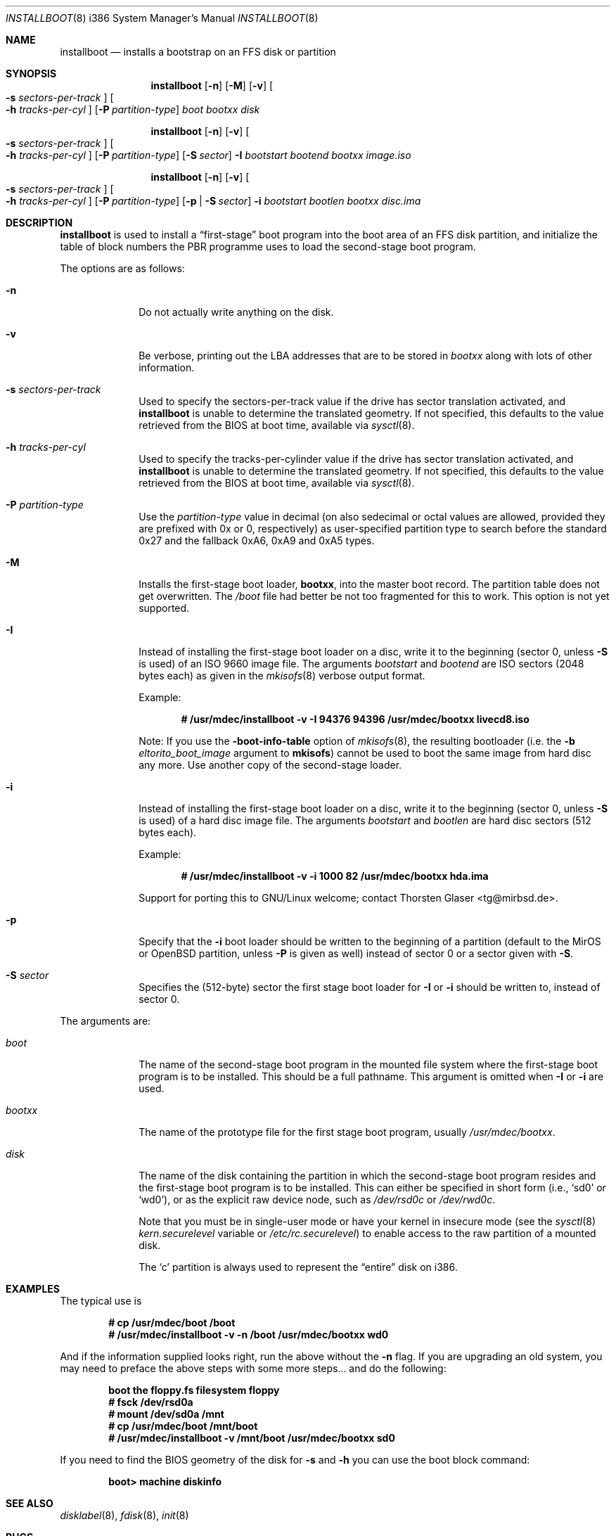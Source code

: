 .\"	$MirOS: src/sys/arch/i386/stand/installboot/installboot.8,v 1.9 2006/04/08 00:09:12 tg Exp $
.\"	$OpenBSD: installboot.8,v 1.26 2003/06/06 21:45:33 jmc Exp $
.\"
.\" Copyright (c) 1997 Michael Shalayeff
.\" All rights reserved.
.\"
.\" Redistribution and use in source and binary forms, with or without
.\" modification, are permitted provided that the following conditions
.\" are met:
.\" 1. Redistributions of source code must retain the above copyright
.\"    notice, this list of conditions and the following disclaimer.
.\" 2. Redistributions in binary form must reproduce the above copyright
.\"    notice, this list of conditions and the following disclaimer in the
.\"    documentation and/or other materials provided with the distribution.
.\"
.\" THIS SOFTWARE IS PROVIDED BY THE AUTHOR ``AS IS'' AND ANY EXPRESS OR
.\" IMPLIED WARRANTIES, INCLUDING, BUT NOT LIMITED TO, THE IMPLIED
.\" WARRANTIES OF MERCHANTABILITY AND FITNESS FOR A PARTICULAR PURPOSE
.\" ARE DISCLAIMED.  IN NO EVENT SHALL THE REGENTS OR CONTRIBUTORS BE LIABLE
.\" FOR ANY DIRECT, INDIRECT, INCIDENTAL, SPECIAL, EXEMPLARY, OR CONSEQUENTIAL
.\" DAMAGES (INCLUDING, BUT NOT LIMITED TO, PROCUREMENT OF SUBSTITUTE GOODS
.\" OR SERVICES; LOSS OF USE, DATA, OR PROFITS; OR BUSINESS INTERRUPTION)
.\" HOWEVER CAUSED AND ON ANY THEORY OF LIABILITY, WHETHER IN CONTRACT, STRICT
.\" LIABILITY, OR TORT (INCLUDING NEGLIGENCE OR OTHERWISE) ARISING IN ANY WAY
.\" OUT OF THE USE OF THIS SOFTWARE, EVEN IF ADVISED OF THE POSSIBILITY OF
.\" SUCH DAMAGE.
.\"
.\"
.Dd September 1, 1997
.Dt INSTALLBOOT 8 i386
.Os
.Sh NAME
.Nm installboot
.Nd installs a bootstrap on an FFS disk or partition
.Sh SYNOPSIS
.Nm installboot
.Op Fl n
.Op Fl M
.Op Fl v
.Oo Fl s Ar sectors-per-track Oc
.Oo Fl h Ar tracks-per-cyl Oc
.Op Fl P Ar partition-type
.Ar boot
.Ar bootxx
.Ar disk
.Pp
.Nm
.Op Fl n
.Op Fl v
.Oo Fl s Ar sectors-per-track Oc
.Oo Fl h Ar tracks-per-cyl Oc
.Op Fl P Ar partition-type
.Op Fl S Ar sector
.Fl I Ar bootstart bootend
.Ar bootxx
.Ar image.iso
.Pp
.Nm
.Op Fl n
.Op Fl v
.Oo Fl s Ar sectors-per-track Oc
.Oo Fl h Ar tracks-per-cyl Oc
.Op Fl P Ar partition-type
.Op Fl p | Fl S Ar sector
.Fl i Ar bootstart bootlen
.Ar bootxx
.Ar disc.ima
.Sh DESCRIPTION
.Nm installboot
is used to install a
.Dq first-stage
boot program into the boot area
of an FFS disk partition, and initialize the table of block numbers the
PBR programme uses to load the second-stage boot program.
.Pp
The options are as follows:
.Bl -tag -width flag_opt
.It Fl n
Do not actually write anything on the disk.
.It Fl v
Be verbose, printing out the LBA addresses that are to be stored in
.Ar bootxx
along with lots of other information.
.It Fl s Ar sectors-per-track
Used to specify the sectors-per-track value if the drive has
sector translation activated, and
.Nm
is unable to determine the translated geometry.
.\" If not specified, this defaults to d_nsectors from the disklabel.
If not specified, this defaults to the value retrieved from the BIOS
at boot time, available via
.Xr sysctl 8 .
.It Fl h Ar tracks-per-cyl
Used to specify the tracks-per-cylinder value if the drive has
sector translation activated, and
.Nm
is unable to determine the translated geometry.
.\" If not specified, this defaults to d_ntracks from the disklabel.
If not specified, this defaults to the value retrieved from the BIOS
at boot time, available via
.Xr sysctl 8 .
.It Fl P Ar partition-type
Use the
.Ar partition-type
value in decimal (on
.Mx
also sedecimal or octal values are allowed, provided
they are prefixed with 0x or 0, respectively) as user-specified
partition type to search before the standard 0x27 and the fallback
0xA6, 0xA9 and 0xA5 types.
.It Fl M
Installs the first-stage boot loader,
.Nm bootxx ,
into the master boot record.
The partition table does not get overwritten.
The
.Pa /boot
file had better be not too fragmented for this to work.
This option is not yet supported.
.It Fl I
Instead of installing the first-stage boot loader on a disc,
write it to the beginning (sector 0, unless
.Fl S
is used) of an ISO 9660 image file.
The arguments
.Ar bootstart
and
.Ar bootend
are ISO sectors (2048 bytes each) as given in the
.Xr mkisofs 8
verbose output format.
.Pp
Example:
.Pp
.Dl # /usr/mdec/installboot -v -I 94376 94396 /usr/mdec/bootxx livecd8.iso
.Pp
Note:
If you use the
.Fl boot-info-table
option of
.Xr mkisofs 8 ,
the resulting bootloader (i.e. the
.Fl b Ar eltorito_boot_image
argument to
.Nm mkisofs )
cannot be used to boot the same image from hard disc any more.
Use another copy of the second-stage loader.
.It Fl i
Instead of installing the first-stage boot loader on a disc,
write it to the beginning (sector 0, unless
.Fl S
is used) of a hard disc image file.
The arguments
.Ar bootstart
and
.Ar bootlen
are hard disc sectors (512 bytes each).
.Pp
Example:
.Pp
.Dl # /usr/mdec/installboot -v -i 1000 82 /usr/mdec/bootxx hda.ima
.Pp
Support for porting this to GNU/Linux welcome; contact
.An Thorsten Glaser Aq tg@mirbsd.de .
.It Fl p
Specify that the
.Fl i
boot loader should be written to the beginning of a partition
(default to the MirOS or OpenBSD partition, unless
.Fl P
is given as well) instead of sector 0 or a sector given with
.Fl S .
.It Fl S Ar sector
Specifies the (512-byte) sector the first stage boot loader for
.Fl I
or
.Fl i
should be written to, instead of sector 0.
.El
.Pp
The arguments are:
.Bl -tag -width biosboot
.It Ar boot
The name of the second-stage boot program in the mounted file system
where the first-stage boot program is to be installed.
This should be a full pathname.
This argument is omitted when
.Fl I
or
.Fl i
are used.
.It Ar bootxx
The name of the prototype file for the first stage boot program,
usually
.Pa /usr/mdec/bootxx .
.It Ar disk
The name of the disk containing the partition in which the second-stage
boot program resides and the first-stage boot program is to be installed.
This can either be specified in short form (i.e.,
.Sq sd0
or
.Sq wd0 ) ,
or as the explicit raw device node, such as
.Pa /dev/rsd0c
or
.Pa /dev/rwd0c .
.Pp
Note that you must be in single-user mode or have your kernel in
insecure mode (see the
.Xr sysctl 8
.Va kern.securelevel
variable or
.Pa /etc/rc.securelevel )
to enable access to the raw partition of a mounted disk.
.Pp
The
.Sq c
partition is always used to represent the
.Dq entire
disk on i386.
.El
.Sh EXAMPLES
The typical use is
.Pp
.Dl # cp /usr/mdec/boot /boot
.Dl # /usr/mdec/installboot -v -n /boot /usr/mdec/bootxx wd0
.Pp
And if the information supplied looks right, run the above without the
.Fl n
flag.
If you are upgrading an old system, you may need to preface
the above steps with some more steps... and do the following:
.Pp
.Dl boot the floppy.fs filesystem floppy
.Dl # fsck /dev/rsd0a
.Dl # mount /dev/sd0a /mnt
.Dl # cp /usr/mdec/boot /mnt/boot
.Dl # /usr/mdec/installboot -v /mnt/boot /usr/mdec/bootxx sd0
.Pp
If you need to find the BIOS geometry of the disk for
.Fl s
and
.Fl h
you can use the boot block command:
.Pp
.Dl boot> machine diskinfo
.Sh SEE ALSO
.Xr disklabel 8 ,
.Xr fdisk 8 ,
.Xr init 8
.Sh BUGS
The disklabel
.Va d_type
field must be set to a value of
.Dq 4.2FFS .
.Pp
You cannot run
.Nm installboot
for a drive/partition other than the one you want the
.Pa /boot
to be loaded from.
.Pp
Both the
.Fl I
and
.Fl i
options require the
.Pa /boot
programme to be present in one piece, i.e. not fragmented.
